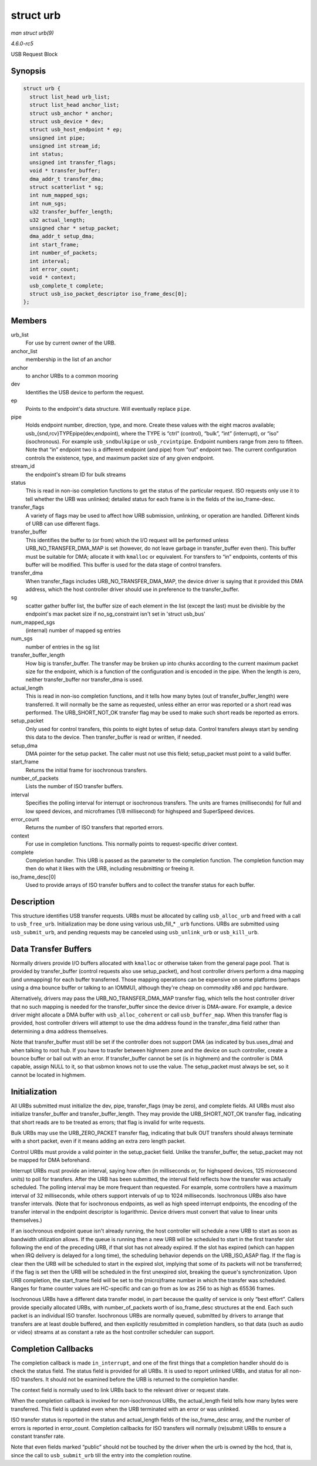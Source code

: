 .. -*- coding: utf-8; mode: rst -*-

.. _API-struct-urb:

==========
struct urb
==========

*man struct urb(9)*

*4.6.0-rc5*

USB Request Block


Synopsis
========

.. code-block:: c

    struct urb {
      struct list_head urb_list;
      struct list_head anchor_list;
      struct usb_anchor * anchor;
      struct usb_device * dev;
      struct usb_host_endpoint * ep;
      unsigned int pipe;
      unsigned int stream_id;
      int status;
      unsigned int transfer_flags;
      void * transfer_buffer;
      dma_addr_t transfer_dma;
      struct scatterlist * sg;
      int num_mapped_sgs;
      int num_sgs;
      u32 transfer_buffer_length;
      u32 actual_length;
      unsigned char * setup_packet;
      dma_addr_t setup_dma;
      int start_frame;
      int number_of_packets;
      int interval;
      int error_count;
      void * context;
      usb_complete_t complete;
      struct usb_iso_packet_descriptor iso_frame_desc[0];
    };


Members
=======

urb_list
    For use by current owner of the URB.

anchor_list
    membership in the list of an anchor

anchor
    to anchor URBs to a common mooring

dev
    Identifies the USB device to perform the request.

ep
    Points to the endpoint's data structure. Will eventually replace
    ``pipe``.

pipe
    Holds endpoint number, direction, type, and more. Create these
    values with the eight macros available;
    usb_{snd,rcv}TYPEpipe(dev,endpoint), where the TYPE is “ctrl”
    (control), “bulk”, “int” (interrupt), or “iso” (isochronous). For
    example ``usb_sndbulkpipe`` or ``usb_rcvintpipe``. Endpoint numbers
    range from zero to fifteen. Note that “in” endpoint two is a
    different endpoint (and pipe) from “out” endpoint two. The current
    configuration controls the existence, type, and maximum packet size
    of any given endpoint.

stream_id
    the endpoint's stream ID for bulk streams

status
    This is read in non-iso completion functions to get the status of
    the particular request. ISO requests only use it to tell whether the
    URB was unlinked; detailed status for each frame is in the fields of
    the iso_frame-desc.

transfer_flags
    A variety of flags may be used to affect how URB submission,
    unlinking, or operation are handled. Different kinds of URB can use
    different flags.

transfer_buffer
    This identifies the buffer to (or from) which the I/O request will
    be performed unless URB_NO_TRANSFER_DMA_MAP is set (however, do
    not leave garbage in transfer_buffer even then). This buffer must
    be suitable for DMA; allocate it with ``kmalloc`` or equivalent. For
    transfers to “in” endpoints, contents of this buffer will be
    modified. This buffer is used for the data stage of control
    transfers.

transfer_dma
    When transfer_flags includes URB_NO_TRANSFER_DMA_MAP, the
    device driver is saying that it provided this DMA address, which the
    host controller driver should use in preference to the
    transfer_buffer.

sg
    scatter gather buffer list, the buffer size of each element in the
    list (except the last) must be divisible by the endpoint's max
    packet size if no_sg_constraint isn't set in 'struct usb_bus'

num_mapped_sgs
    (internal) number of mapped sg entries

num_sgs
    number of entries in the sg list

transfer_buffer_length
    How big is transfer_buffer. The transfer may be broken up into
    chunks according to the current maximum packet size for the
    endpoint, which is a function of the configuration and is encoded in
    the pipe. When the length is zero, neither transfer_buffer nor
    transfer_dma is used.

actual_length
    This is read in non-iso completion functions, and it tells how many
    bytes (out of transfer_buffer_length) were transferred. It will
    normally be the same as requested, unless either an error was
    reported or a short read was performed. The URB_SHORT_NOT_OK
    transfer flag may be used to make such short reads be reported as
    errors.

setup_packet
    Only used for control transfers, this points to eight bytes of setup
    data. Control transfers always start by sending this data to the
    device. Then transfer_buffer is read or written, if needed.

setup_dma
    DMA pointer for the setup packet. The caller must not use this
    field; setup_packet must point to a valid buffer.

start_frame
    Returns the initial frame for isochronous transfers.

number_of_packets
    Lists the number of ISO transfer buffers.

interval
    Specifies the polling interval for interrupt or isochronous
    transfers. The units are frames (milliseconds) for full and low
    speed devices, and microframes (1/8 millisecond) for highspeed and
    SuperSpeed devices.

error_count
    Returns the number of ISO transfers that reported errors.

context
    For use in completion functions. This normally points to
    request-specific driver context.

complete
    Completion handler. This URB is passed as the parameter to the
    completion function. The completion function may then do what it
    likes with the URB, including resubmitting or freeing it.

iso_frame_desc[0]
    Used to provide arrays of ISO transfer buffers and to collect the
    transfer status for each buffer.


Description
===========

This structure identifies USB transfer requests. URBs must be allocated
by calling ``usb_alloc_urb`` and freed with a call to ``usb_free_urb``.
Initialization may be done using various usb_fill_* ``_urb``
functions. URBs are submitted using ``usb_submit_urb``, and pending
requests may be canceled using ``usb_unlink_urb`` or ``usb_kill_urb``.


Data Transfer Buffers
=====================

Normally drivers provide I/O buffers allocated with ``kmalloc`` or
otherwise taken from the general page pool. That is provided by
transfer_buffer (control requests also use setup_packet), and host
controller drivers perform a dma mapping (and unmapping) for each buffer
transferred. Those mapping operations can be expensive on some platforms
(perhaps using a dma bounce buffer or talking to an IOMMU), although
they're cheap on commodity x86 and ppc hardware.

Alternatively, drivers may pass the URB_NO_TRANSFER_DMA_MAP transfer
flag, which tells the host controller driver that no such mapping is
needed for the transfer_buffer since the device driver is DMA-aware.
For example, a device driver might allocate a DMA buffer with
``usb_alloc_coherent`` or call ``usb_buffer_map``. When this transfer
flag is provided, host controller drivers will attempt to use the dma
address found in the transfer_dma field rather than determining a dma
address themselves.

Note that transfer_buffer must still be set if the controller does not
support DMA (as indicated by bus.uses_dma) and when talking to root
hub. If you have to trasfer between highmem zone and the device on such
controller, create a bounce buffer or bail out with an error. If
transfer_buffer cannot be set (is in highmem) and the controller is DMA
capable, assign NULL to it, so that usbmon knows not to use the value.
The setup_packet must always be set, so it cannot be located in
highmem.


Initialization
==============

All URBs submitted must initialize the dev, pipe, transfer_flags (may
be zero), and complete fields. All URBs must also initialize
transfer_buffer and transfer_buffer_length. They may provide the
URB_SHORT_NOT_OK transfer flag, indicating that short reads are to be
treated as errors; that flag is invalid for write requests.

Bulk URBs may use the URB_ZERO_PACKET transfer flag, indicating that
bulk OUT transfers should always terminate with a short packet, even if
it means adding an extra zero length packet.

Control URBs must provide a valid pointer in the setup_packet field.
Unlike the transfer_buffer, the setup_packet may not be mapped for DMA
beforehand.

Interrupt URBs must provide an interval, saying how often (in
milliseconds or, for highspeed devices, 125 microsecond units) to poll
for transfers. After the URB has been submitted, the interval field
reflects how the transfer was actually scheduled. The polling interval
may be more frequent than requested. For example, some controllers have
a maximum interval of 32 milliseconds, while others support intervals of
up to 1024 milliseconds. Isochronous URBs also have transfer intervals.
(Note that for isochronous endpoints, as well as high speed interrupt
endpoints, the encoding of the transfer interval in the endpoint
descriptor is logarithmic. Device drivers must convert that value to
linear units themselves.)

If an isochronous endpoint queue isn't already running, the host
controller will schedule a new URB to start as soon as bandwidth
utilization allows. If the queue is running then a new URB will be
scheduled to start in the first transfer slot following the end of the
preceding URB, if that slot has not already expired. If the slot has
expired (which can happen when IRQ delivery is delayed for a long time),
the scheduling behavior depends on the URB_ISO_ASAP flag. If the flag
is clear then the URB will be scheduled to start in the expired slot,
implying that some of its packets will not be transferred; if the flag
is set then the URB will be scheduled in the first unexpired slot,
breaking the queue's synchronization. Upon URB completion, the
start_frame field will be set to the (micro)frame number in which the
transfer was scheduled. Ranges for frame counter values are HC-specific
and can go from as low as 256 to as high as 65536 frames.

Isochronous URBs have a different data transfer model, in part because
the quality of service is only “best effort”. Callers provide specially
allocated URBs, with number_of_packets worth of iso_frame_desc
structures at the end. Each such packet is an individual ISO transfer.
Isochronous URBs are normally queued, submitted by drivers to arrange
that transfers are at least double buffered, and then explicitly
resubmitted in completion handlers, so that data (such as audio or
video) streams at as constant a rate as the host controller scheduler
can support.


Completion Callbacks
====================

The completion callback is made ``in_interrupt``, and one of the first
things that a completion handler should do is check the status field.
The status field is provided for all URBs. It is used to report unlinked
URBs, and status for all non-ISO transfers. It should not be examined
before the URB is returned to the completion handler.

The context field is normally used to link URBs back to the relevant
driver or request state.

When the completion callback is invoked for non-isochronous URBs, the
actual_length field tells how many bytes were transferred. This field
is updated even when the URB terminated with an error or was unlinked.

ISO transfer status is reported in the status and actual_length fields
of the iso_frame_desc array, and the number of errors is reported in
error_count. Completion callbacks for ISO transfers will normally
(re)submit URBs to ensure a constant transfer rate.

Note that even fields marked “public” should not be touched by the
driver when the urb is owned by the hcd, that is, since the call to
``usb_submit_urb`` till the entry into the completion routine.


.. ------------------------------------------------------------------------------
.. This file was automatically converted from DocBook-XML with the dbxml
.. library (https://github.com/return42/sphkerneldoc). The origin XML comes
.. from the linux kernel, refer to:
..
.. * https://github.com/torvalds/linux/tree/master/Documentation/DocBook
.. ------------------------------------------------------------------------------
